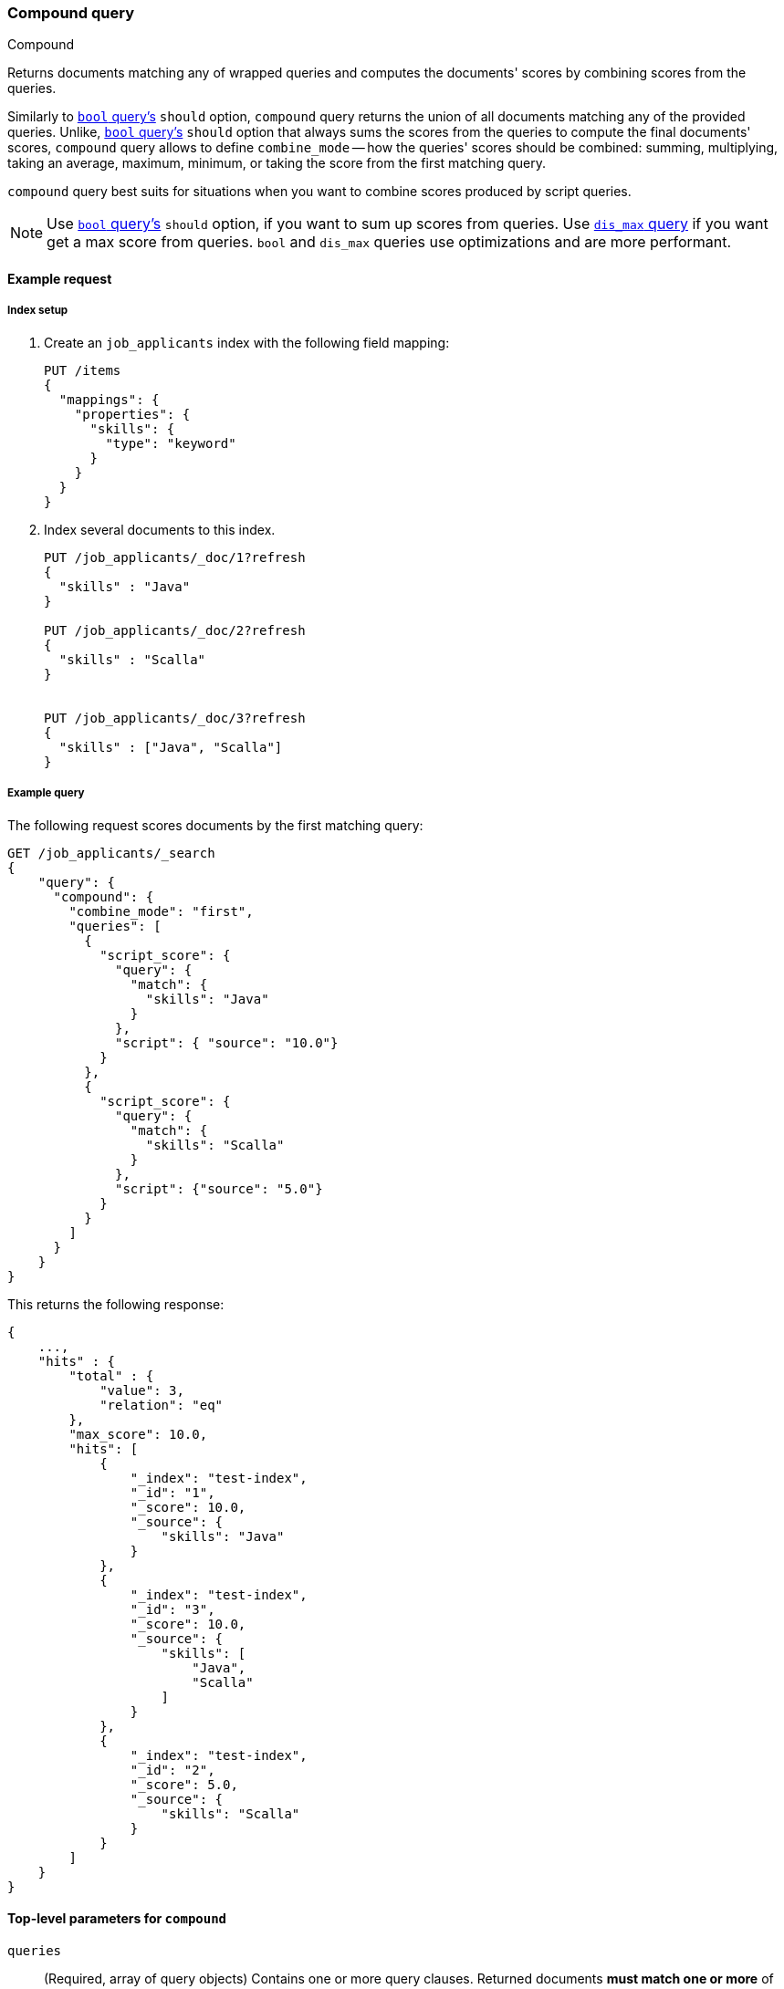 [[query-dsl-compound-query]]
=== Compound query
++++
<titleabbrev>Compound</titleabbrev>
++++

Returns documents matching any of wrapped queries and computes
the documents' scores by combining scores from the queries.

Similarly to <<query-dsl-bool-query, `bool`
query's>> `should` option, `compound` query returns the union of all documents
matching any of the provided queries. Unlike,  <<query-dsl-bool-query, `bool`
query's>> `should` option that always sums the scores from the queries
to compute the final documents' scores, `compound` query allows to define
`combine_mode` -- how the queries' scores should be combined: summing,
multiplying, taking an average, maximum, minimum, or taking the score from
the first matching query.

`compound` query best suits for situations when
you want to combine scores produced by script queries.

NOTE: Use <<query-dsl-bool-query, `bool` query's>> `should` option,
if you want to sum up scores from queries.
Use <<query-dsl-dis-max-query, `dis_max` query>> if you want get
a max score from queries. `bool` and `dis_max` queries use optimizations
and are more performant.


[[query-dsl-compound-request]]
==== Example request

[[compound-index-setup]]
===== Index setup
. Create an `job_applicants` index with the following field mapping:
+
--
[source,console]
----
PUT /items
{
  "mappings": {
    "properties": {
      "skills": {
        "type": "keyword"
      }
    }
  }
}
----
// TESTSETUP
--

. Index several documents to this index.
+
--
[source,console]
----
PUT /job_applicants/_doc/1?refresh
{
  "skills" : "Java"
}

PUT /job_applicants/_doc/2?refresh
{
  "skills" : "Scalla"
}


PUT /job_applicants/_doc/3?refresh
{
  "skills" : ["Java", "Scalla"]
}
----
--


[[compound-query-ex-query]]
===== Example query
The following request scores documents by the first matching query:
[source,console]
----
GET /job_applicants/_search
{
    "query": {
      "compound": {
        "combine_mode": "first",
        "queries": [
          {
            "script_score": {
              "query": {
                "match": {
                  "skills": "Java"
                }
              },
              "script": { "source": "10.0"}
            }
          },
          {
            "script_score": {
              "query": {
                "match": {
                  "skills": "Scalla"
                }
              },
              "script": {"source": "5.0"}
            }
          }
        ]
      }
    }
}
----

This returns the following response:

[source,console-result]
--------------------------------------------------
{
    ...,
    "hits" : {
        "total" : {
            "value": 3,
            "relation": "eq"
        },
        "max_score": 10.0,
        "hits": [
            {
                "_index": "test-index",
                "_id": "1",
                "_score": 10.0,
                "_source": {
                    "skills": "Java"
                }
            },
            {
                "_index": "test-index",
                "_id": "3",
                "_score": 10.0,
                "_source": {
                    "skills": [
                        "Java",
                        "Scalla"
                    ]
                }
            },
            {
                "_index": "test-index",
                "_id": "2",
                "_score": 5.0,
                "_source": {
                    "skills": "Scalla"
                }
            }
        ]
    }
}
--------------------------------------------------

[[query-dsl-compound-query-top-level-params]]
==== Top-level parameters for `compound`

`queries`::
(Required, array of query objects) Contains one or more query clauses. Returned
documents **must match one or more** of these queries. If a document matches
multiple queries, {es} combines scores from the queries according the
`combine_mode`

`combine_mode`::
+
--
(Required, string) If a document matches  multiple queries,
instructs how scores from the multiple queries should be combined.
Can take one of the following options:

[horizontal]
`multiply`::    scores are multiplied
`sum`::         scores are summed
`avg`::         scores are averaged
`first`::       score from the the first matching query is applied
`max`::         maximum score is used
`min`::         minimum score is used
--

